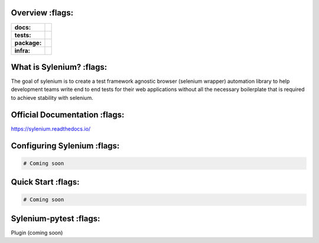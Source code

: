 .. image:: .github/banner.png
  :class: with-border
  :width: 1280

========
Overview :flags:
========

.. start-badges

.. list-table::
    :stub-columns: 1

    * - docs:
      - |docs|
    * - tests:
      - | |travis| |requires| |codecov|
    * - package:
      - | |version|
    * - infra:
      - | |github-actions|

.. |docs| image:: https://readthedocs.org/projects/sylenium/badge/?style=flat
    :target: https://sylenium.readthedocs.io/en/latest/
    :alt: Documentation Status

.. |travis| image:: https://api.travis-ci.org/symonk/sylenium.svg?branch=master
    :alt: Travis-CI Build Status
    :target: https://travis-ci.org/symonk/sylenium

.. |appveyor| image:: https://ci.appveyor.com/api/projects/status/github/symonk/sylenium?branch=master&svg=true
    :alt: AppVeyor Build Status
    :target: https://ci.appveyor.com/project/symonk/sylenium

.. |requires| image:: https://requires.io/github/symonk/sylenium/requirements.svg?branch=master
    :alt: Requirements Status
    :target: https://requires.io/github/symonk/sylenium/requirements/?branch=master

.. |codecov| image:: https://codecov.io/gh/symonk/sylenium/branch/master/graphs/badge.svg?branch=master
    :alt: Coverage Status
    :target: https://codecov.io/github/symonk/sylenium

.. |version| image:: https://img.shields.io/pypi/v/sylenium.svg
    :alt: PyPI Package latest release
    :target: https://pypi.org/project/sylenium

.. |wheel| image:: https://img.shields.io/pypi/wheel/sylenium.svg
    :alt: PyPI Wheel
    :target: https://pypi.org/project/sylenium

.. |supported-versions| image:: https://img.shields.io/pypi/pyversions/sylenium.svg
    :alt: Supported versions
    :target: https://pypi.org/project/sylenium

.. |supported-implementations| image:: https://img.shields.io/pypi/implementation/sylenium.svg
    :alt: Supported implementations
    :target: https://pypi.org/project/sylenium

.. |github-actions| image:: https://github.com/symonk/sylenium/workflows/Release%20Sylenium/badge.svg
    :alt: Automated Releasing
    :target: https://github.com/symonk/sylenium/workflows/Release%20Sylenium/badge.svg


.. end-badges

========
What is Sylenium? :flags:
========

The goal of sylenium is to create a test framework agnostic browser (selenium wrapper) automation library to help
development teams write end to end tests for their web applications without all the necessary boilerplate that is
required to achieve stability with selenium.


=============
Official Documentation :flags:
=============

https://sylenium.readthedocs.io/

==============
Configuring Sylenium :flags:
==============

.. code-block:: python

    # Coming soon

==============
Quick Start :flags:
==============

.. code-block:: python

    # Coming soon

==============
Sylenium-pytest :flags:
==============

Plugin (coming soon)
